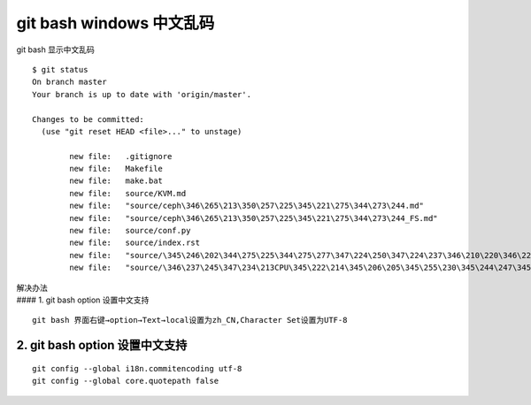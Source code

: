 git bash windows 中文乱码
=========================

git bash 显示中文乱码

::

   $ git status
   On branch master
   Your branch is up to date with 'origin/master'.

   Changes to be committed:
     (use "git reset HEAD <file>..." to unstage)

           new file:   .gitignore
           new file:   Makefile
           new file:   make.bat
           new file:   source/KVM.md
           new file:   "source/ceph\346\265\213\350\257\225\345\221\275\344\273\244.md"
           new file:   "source/ceph\346\265\213\350\257\225\345\221\275\344\273\244_FS.md"
           new file:   source/conf.py
           new file:   source/index.rst
           new file:   "source/\345\246\202\344\275\225\344\275\277\347\224\250\347\224\237\346\210\220\346\226\207\346\241\243.md"
           new file:   "source/\346\237\245\347\234\213CPU\345\222\214\345\206\205\345\255\230\345\244\247\345\260\217.md"

| 解决办法
| #### 1. git bash option 设置中文支持

::

   git bash 界面右键→option→Text→local设置为zh_CN,Character Set设置为UTF-8

2. git bash option 设置中文支持
^^^^^^^^^^^^^^^^^^^^^^^^^^^^^^^

::

   git config --global i18n.commitencoding utf-8
   git config --global core.quotepath false
